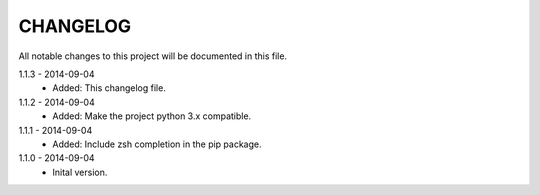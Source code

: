 CHANGELOG
=========
All notable changes to this project will be documented in this file.

1.1.3 - 2014-09-04
    - Added: This changelog file.

1.1.2 - 2014-09-04
    - Added: Make the project python 3.x compatible.

1.1.1 - 2014-09-04
    - Added: Include zsh completion in the pip package.

1.1.0 - 2014-09-04
    - Inital version.
